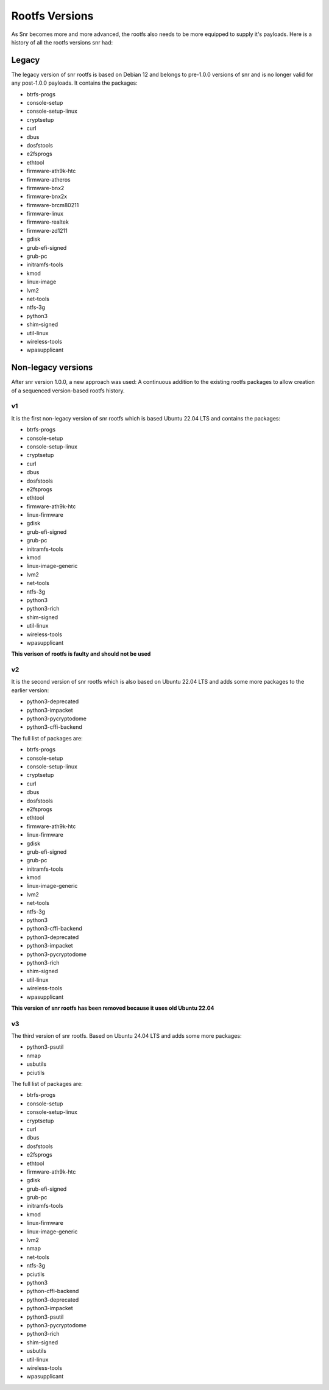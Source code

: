Rootfs Versions
===============

As Snr becomes more and more advanced, the rootfs also needs to be more equipped to supply it's payloads. Here is a history of all the rootfs versions snr had:

Legacy
------

The legacy version of snr rootfs is based on Debian 12 and belongs to pre-1.0.0 versions of snr and is no longer valid for any post-1.0.0 payloads.
It contains the packages:

* btrfs-progs
* console-setup
* console-setup-linux
* cryptsetup
* curl
* dbus
* dosfstools
* e2fsprogs
* ethtool
* firmware-ath9k-htc
* firmware-atheros
* firmware-bnx2
* firmware-bnx2x
* firmware-brcm80211
* firmware-linux
* firmware-realtek
* firmware-zd1211
* gdisk
* grub-efi-signed
* grub-pc
* initramfs-tools
* kmod
* linux-image
* lvm2
* net-tools
* ntfs-3g
* python3
* shim-signed
* util-linux
* wireless-tools
* wpasupplicant

.. versionremoved:: 1.0.0

Non-legacy versions
-------------------

After snr version 1.0.0, a new approach was used: A continuous addition to the existing rootfs packages to allow creation of a sequenced version-based rootfs history.

v1
^^

It is the first non-legacy version of snr rootfs which is based Ubuntu 22.04 LTS and contains the packages:

* btrfs-progs
* console-setup
* console-setup-linux
* cryptsetup
* curl
* dbus
* dosfstools
* e2fsprogs
* ethtool
* firmware-ath9k-htc
* linux-firmware
* gdisk
* grub-efi-signed
* grub-pc
* initramfs-tools
* kmod
* linux-image-generic
* lvm2
* net-tools
* ntfs-3g
* python3
* python3-rich
* shim-signed
* util-linux
* wireless-tools
* wpasupplicant

**This verison of rootfs is faulty and should not be used**

.. versionadded:: 1.0.0
.. versionremoved:: 1.1.0

v2
^^

It is the second version of snr rootfs which is also based on Ubuntu 22.04 LTS and adds some more packages to the earlier version:

* python3-deprecated
* python3-impacket
* python3-pycryptodome
* python3-cffi-backend

The full list of packages are:

* btrfs-progs
* console-setup
* console-setup-linux
* cryptsetup
* curl
* dbus
* dosfstools
* e2fsprogs
* ethtool
* firmware-ath9k-htc
* linux-firmware
* gdisk
* grub-efi-signed
* grub-pc
* initramfs-tools
* kmod
* linux-image-generic
* lvm2
* net-tools
* ntfs-3g
* python3
* python3-cffi-backend
* python3-deprecated
* python3-impacket
* python3-pycryptodome
* python3-rich
* shim-signed
* util-linux
* wireless-tools
* wpasupplicant

**This version of snr rootfs has been removed because it uses old Ubuntu 22.04**

.. versionadded:: 1.1.0
.. versionremoved:: 1.5.0

v3
^^

The third version of snr rootfs. Based on Ubuntu 24.04 LTS and adds some more packages:

* python3-psutil
* nmap
* usbutils
* pciutils

The full list of packages are:

* btrfs-progs
* console-setup
* console-setup-linux
* cryptsetup
* curl
* dbus
* dosfstools
* e2fsprogs
* ethtool
* firmware-ath9k-htc
* gdisk
* grub-efi-signed
* grub-pc
* initramfs-tools
* kmod
* linux-firmware
* linux-image-generic
* lvm2
* nmap
* net-tools
* ntfs-3g
* pciutils
* python3
* python-cffi-backend
* python3-deprecated
* python3-impacket
* python3-psutil
* python3-pycryptodome
* python3-rich
* shim-signed
* usbutils
* util-linux
* wireless-tools
* wpasupplicant

.. versionadded:: 1.5.0
